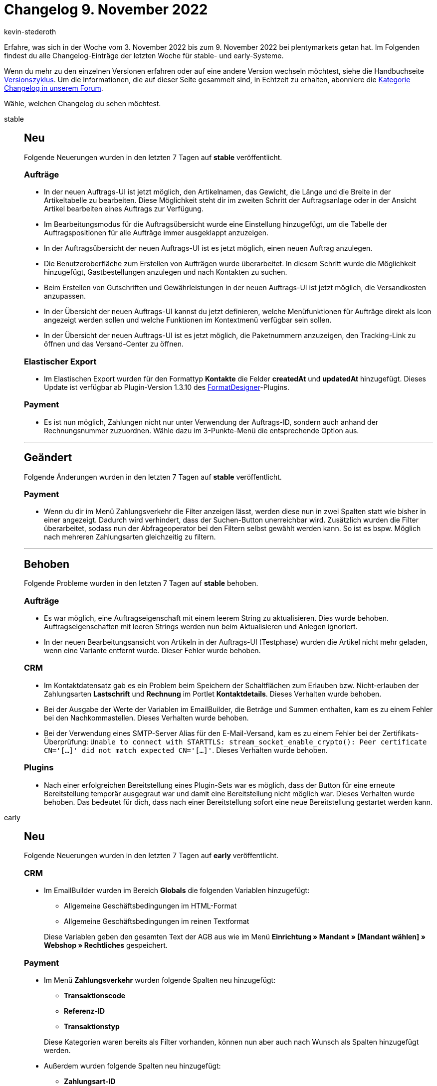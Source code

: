 = Changelog 9. November 2022
:author: kevin-stederoth
:sectnums!:
:page-index: false
:page-aliases: ROOT:changelog.adoc
:startWeekDate: 3. November 2022
:endWeekDate: 9. November 2022

// Ab diesem Eintrag weitermachen: https://forum.plentymarkets.com/t/auftrags-ui-testphase-fix-fuer-zahlungsbedingungen-order-ui-test-phase-fix-for-payment-terms/700969

Erfahre, was sich in der Woche vom {startWeekDate} bis zum {endWeekDate} bei plentymarkets getan hat. Im Folgenden findest du alle Changelog-Einträge der letzten Woche für stable- und early-Systeme.

Wenn du mehr zu den einzelnen Versionen erfahren oder auf eine andere Version wechseln möchtest, siehe die Handbuchseite xref:business-entscheidungen:versionszyklus.adoc#[Versionszyklus]. Um die Informationen, die auf dieser Seite gesammelt sind, in Echtzeit zu erhalten, abonniere die link:https://forum.plentymarkets.com/c/changelog[Kategorie Changelog in unserem Forum^].

Wähle, welchen Changelog du sehen möchtest.

[tabs]
====
stable::
+
--

:version: stable

[discrete]
== Neu

Folgende Neuerungen wurden in den letzten 7 Tagen auf *{version}* veröffentlicht.

[discrete]
=== Aufträge

* In der neuen Auftrags-UI ist jetzt möglich, den Artikelnamen, das Gewicht, die Länge und die Breite in der Artikeltabelle zu bearbeiten. Diese Möglichkeit steht dir im zweiten Schritt der Auftragsanlage oder in der Ansicht Artikel bearbeiten eines Auftrags zur Verfügung.
* Im Bearbeitungsmodus für die Auftragsübersicht wurde eine Einstellung hinzugefügt, um die Tabelle der Auftragspositionen für alle Aufträge immer ausgeklappt anzuzeigen.
* In der Auftragsübersicht der neuen Auftrags-UI ist es jetzt möglich, einen neuen Auftrag anzulegen.
* Die Benutzeroberfläche zum Erstellen von Aufträgen wurde überarbeitet. In diesem Schritt wurde die Möglichkeit hinzugefügt, Gastbestellungen anzulegen und nach Kontakten zu suchen.
* Beim Erstellen von Gutschriften und Gewährleistungen in der neuen Auftrags-UI ist jetzt möglich, die Versandkosten anzupassen.
* In der Übersicht der neuen Auftrags-UI kannst du jetzt definieren, welche Menüfunktionen für Aufträge direkt als Icon angezeigt werden sollen und welche Funktionen im Kontextmenü verfügbar sein sollen.
* In der Übersicht der neuen Auftrags-UI ist es jetzt möglich, die Paketnummern anzuzeigen, den Tracking-Link zu öffnen und das Versand-Center zu öffnen.

[discrete]
=== Elastischer Export

* Im Elastischen Export wurden für den Formattyp *Kontakte* die Felder *createdAt* und *updatedAt* hinzugefügt. Dieses Update ist verfügbar ab Plugin-Version 1.3.10 des link:https://marketplace.plentymarkets.com/formatdesigner_6483[FormatDesigner^]-Plugins.

[discrete]
=== Payment

* Es ist nun möglich, Zahlungen nicht nur unter Verwendung der Auftrags-ID, sondern auch anhand der Rechnungsnummer zuzuordnen. Wähle dazu im 3-Punkte-Menü die entsprechende Option aus.

'''

[discrete]
== Geändert

Folgende Änderungen wurden in den letzten 7 Tagen auf *{version}* veröffentlicht.

[discrete]
=== Payment

* Wenn du dir im Menü Zahlungsverkehr die Filter anzeigen lässt, werden diese nun in zwei Spalten statt wie bisher in einer angezeigt. Dadurch wird verhindert, dass der Suchen-Button unerreichbar wird. Zusätzlich wurden die Filter überarbeitet, sodass nun der Abfrageoperator bei den Filtern selbst gewählt werden kann. So ist es bspw. Möglich nach mehreren Zahlungsarten gleichzeitig zu filtern.

'''

[discrete]
== Behoben

Folgende Probleme wurden in den letzten 7 Tagen auf *{version}* behoben.

[discrete]
=== Aufträge

* Es war möglich, eine Auftragseigenschaft mit einem leerem String zu aktualisieren. Dies wurde behoben. Auftragseigenschaften mit leeren Strings werden nun beim Aktualisieren und Anlegen ignoriert.
* In der neuen Bearbeitungsansicht von Artikeln in der Auftrags-UI (Testphase) wurden die Artikel nicht mehr geladen, wenn eine Variante entfernt wurde. Dieser Fehler wurde behoben.

[discrete]
=== CRM

* Im Kontaktdatensatz gab es ein Problem beim Speichern der Schaltflächen zum Erlauben bzw. Nicht-erlauben der Zahlungsarten *Lastschrift* und *Rechnung* im Portlet *Kontaktdetails*. Dieses Verhalten wurde behoben.
* Bei der Ausgabe der Werte der Variablen im EmailBuilder, die Beträge und Summen enthalten, kam es zu einem Fehler bei den Nachkommastellen. Dieses Verhalten wurde behoben.
* Bei der Verwendung eines SMTP-Server Alias für den E-Mail-Versand, kam es zu einem Fehler bei der Zertifikats-Überprüfung: `Unable to connect with STARTTLS: stream_socket_enable_crypto(): Peer certificate CN='[...]' did not match expected CN='[...]'`. Dieses Verhalten wurde behoben.

[discrete]
=== Plugins

* Nach einer erfolgreichen Bereitstellung eines Plugin-Sets war es möglich, dass der Button für eine erneute Bereitstellung temporär ausgegraut war und damit eine Bereitstellung nicht möglich war. Dieses Verhalten wurde behoben. Das bedeutet für dich, dass nach einer Bereitstellung sofort eine neue Bereitstellung gestartet werden kann.

--

early::
+
--

:version: early

[discrete]
== Neu

Folgende Neuerungen wurden in den letzten 7 Tagen auf *{version}* veröffentlicht.

[discrete]
=== CRM

* Im EmailBuilder wurden im Bereich *Globals* die folgenden Variablen hinzugefügt:
** Allgemeine Geschäftsbedingungen im HTML-Format
** Allgemeine Geschäftsbedingungen im reinen Textformat

+
Diese Variablen geben den gesamten Text der AGB aus wie im Menü *Einrichtung » Mandant » [Mandant wählen] » Webshop » Rechtliches* gespeichert.

[discrete]
=== Payment

* Im Menü *Zahlungsverkehr* wurden folgende Spalten neu hinzugefügt:
** *Transaktionscode*
** *Referenz-ID*
** *Transaktionstyp*

+
Diese Kategorien waren bereits als Filter vorhanden, können nun aber auch nach Wunsch als Spalten hinzugefügt werden.
* Außerdem wurden folgende Spalten neu hinzugefügt:
** *Zahlungsart-ID*
** *Zahlungsart-Symbol*
** *Name der Zahlungsart*

+
Diese Informationen sind weiterhin in der Spalte Zahlungsart verfügbar, können nun aber auch als separate Spalten dargestellt werden. Standardmäßig sind die neuen Spalten deaktiviert. Über die Einstellungen (*Spalten konfigurieren*) kannst du sie aktivieren.

'''

[discrete]
== Behoben

Folgende Probleme wurden in den letzten 7 Tagen auf *{version}* behoben.

[discrete]
=== Aufträge

* Bei dem Exportformat für Zahlungen in den Katalogen (*Daten » Kataloge*) kam es bei der Verwendung von dem Datenformat CSV und Datenfeldern bei denen der Export Key einen Punkt beinhaltete zu einer fehlerhaften Darstellung. Dies wurde behoben.

[discrete]
=== CRM

* Im Portlet *Aufträge* im Kontaktdatensatz wurde der falsche Mandant in der Spalte *Herkunftsname* angezeigt. Dieses Verhalten wurde behoben.

--

Plugin-Updates::
+
--
Folgende Plugins wurden in den letzten 7 Tagen in einer neuen Version auf plentyMarketplace veröffentlicht:

.Plugin-Updates
[cols="2, 1, 2"]
|===
|Plugin-Name |Version |To-do

|link:https://marketplace.plentymarkets.com/emarketing_6198[emarketing - Google Shopping, Microsoft Advertising, Facebook Ads & Instagram^]
|1.1.11
|-

|link:https://marketplace.plentymarkets.com/elasticexportfashionde_4742[Fashion.de^]
|1.0.16
|-

|link:https://marketplace.plentymarkets.com/formatdesigner_6483[FormatDesigner^]
|1.3.10
|-

|link:https://marketplace.plentymarkets.com/io_4696[IO^]
|5.0.56
|-

|link:https://marketplace.plentymarkets.com/metro_6600[Metro^]
|2.2.7
|-

|link:https://marketplace.plentymarkets.com/mirakl_6917[Mirakl Connector^]
|1.2.6
|-

|link:https://marketplace.plentymarkets.com/mollie_6272[Mollie^]
|2.8.18
|-

|link:https://marketplace.plentymarkets.com/mytoys_54776[myToys^]
|1.0.55
|-

|link:https://marketplace.plentymarkets.com/paypal_4690[PayPal Checkout^]
|6.1.1
|-

|link:https://marketplace.plentymarkets.com/ceres_4697[plentyShop LTS^]
|5.0.56
a| * Die ShopBuilder-Inhalte für Bestellbestätigungsseiten müssen im Menü *CMS » ShopBuilder* über die Schaltfläche *Inhalte neu generieren* aktualisiert werden.
* Falls du Gastkund:innen die Möglichkeit geben willst, einen neuen Auftragsbestätigungslink anzufordern, musst du dafür eine neue E-Mail-Vorlage erstellen und verknüpfen. Weitere Informationen findest du auf der xref:webshop:shop-builder.adoc#softlogin[ShopBuilder-Handbuchseite].
* Im Zuge des Releases von Ceres 5.0.56 gab es Änderungen an Template-Dateien, die für Theme-Entwickler:innen relevant sind. Die Verlinkung führt direkt zu der umgesetzten Änderung in den entsprechenden Dateien.
** link:https://github.com/plentymarkets/plugin-ceres/pull/3340/files#diff-1b8d2c7ce7416f660f89d11ad8e368be614c2b98efc30526e74286c7f180c3b8[resources/views/Category/Item/Partials/Pagination.twig^]
** link:https://github.com/plentymarkets/plugin-ceres/pull/3339/files#diff-82affb09026a21fd94995e057ae7214f6751cf84dfed718216f4760865567c33[resources/views/Widgets/OrderConfirmation/OrderDataWidget.twig^]

|link:https://marketplace.plentymarkets.com/shopify_4944[Shopify.com^]
|2.12.7
|-

|===

Wenn du dir weitere neue oder aktualisierte Plugins anschauen möchtest, findest du eine link:https://marketplace.plentymarkets.com/plugins?sorting=variation.createdAt_desc&page=1&items=50[Übersicht direkt auf plentyMarketplace^].

--

====
